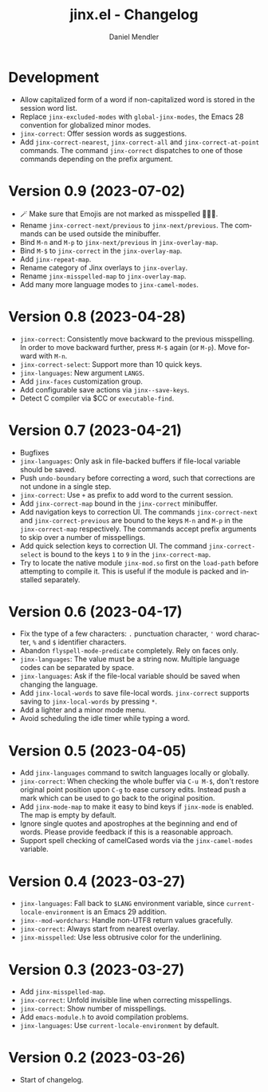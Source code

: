 #+title: jinx.el - Changelog
#+author: Daniel Mendler
#+language: en

* Development

- Allow capitalized form of a word if non-capitalized word is stored in the
  session word list.
- Replace =jinx-excluded-modes= with =global-jinx-modes=, the Emacs 28 convention
  for globalized minor modes.
- =jinx-correct=: Offer session words as suggestions.
- Add =jinx-correct-nearest=, =jinx-correct-all= and =jinx-correct-at-point= commands. The command =jinx-correct= dispatches to one of those commands depending on the prefix argument.

* Version 0.9 (2023-07-02)

- 🪄 Make sure that Emojis are not marked as misspelled 🧙🏼‍♀️.
- Rename =jinx-correct-next/previous= to =jinx-next/previous=. The commands can be
  used outside the minibuffer.
- Bind =M-n= and =M-p= to =jinx-next/previous= in =jinx-overlay-map=.
- Bind =M-$= to =jinx-correct= in the =jinx-overlay-map=.
- Add =jinx-repeat-map=.
- Rename category of Jinx overlays to =jinx-overlay=.
- Rename =jinx-misspelled-map= to =jinx-overlay-map=.
- Add many more language modes to =jinx-camel-modes=.

* Version 0.8 (2023-04-28)

- =jinx-correct=: Consistently move backward to the previous misspelling. In order
  to move backward further, press =M-$= again (or =M-p=). Move forward with =M-n=.
- =jinx-correct-select=: Support more than 10 quick keys.
- =jinx-languages=: New argument =LANGS=.
- Add =jinx-faces= customization group.
- Add configurable save actions via =jinx--save-keys=.
- Detect C compiler via $CC or =executable-find=.

* Version 0.7 (2023-04-21)

- Bugfixes
- =jinx-languages=: Only ask in file-backed buffers if file-local variable should
  be saved.
- Push =undo-boundary= before correcting a word, such that corrections are not
  undone in a single step.
- =jinx-correct=: Use =+= as prefix to add word to the current session.
- Add =jinx-correct-map= bound in the =jinx-correct= minibuffer.
- Add navigation keys to correction UI. The commands =jinx-correct-next= and
  =jinx-correct-previous= are bound to the keys =M-n= and =M-p= in the
  =jinx-correct-map= respectively. The commands accept prefix arguments to skip
  over a number of misspellings.
- Add quick selection keys to correction UI. The command =jinx-correct-select= is
  bound to the keys =1= to =9= in the =jinx-correct-map=.
- Try to locate the native module =jinx-mod.so= first on the =load-path= before
  attempting to compile it. This is useful if the module is packed and installed
  separately.

* Version 0.6 (2023-04-17)

- Fix the type of a few characters: =.= punctuation character, ='= word character, =%=
  and =$= identifier characters.
- Abandon =flyspell-mode-predicate= completely. Rely on faces only.
- =jinx-languages=: The value must be a string now. Multiple language codes can be
  separated by space.
- =jinx-languages=: Ask if the file-local variable should be saved when changing
  the language.
- Add =jinx-local-words= to save file-local words. =jinx-correct= supports saving to
  =jinx-local-words= by pressing =*=.
- Add a lighter and a minor mode menu.
- Avoid scheduling the idle timer while typing a word.

* Version 0.5 (2023-04-05)

- Add =jinx-languages= command to switch languages locally or globally.
- =jinx-correct=: When checking the whole buffer via =C-u M-$=, don't restore
  original point position upon =C-g= to ease cursory edits. Instead push a mark
  which can be used to go back to the original position.
- Add =jinx-mode-map= to make it easy to bind keys if =jinx-mode= is enabled. The
  map is empty by default.
- Ignore single quotes and apostrophes at the beginning and end of words. Please
  provide feedback if this is a reasonable approach.
- Support spell checking of camelCased words via the =jinx-camel-modes= variable.

* Version 0.4 (2023-03-27)

- =jinx-languages=: Fall back to =$LANG= environment variable, since
  =current-locale-environment= is an Emacs 29 addition.
- =jinx--mod-wordchars=: Handle non-UTF8 return values gracefully.
- =jinx-correct=: Always start from nearest overlay.
- =jinx-misspelled=: Use less obtrusive color for the underlining.

* Version 0.3 (2023-03-27)

- Add =jinx-misspelled-map=.
- =jinx-correct=: Unfold invisible line when correcting misspellings.
- =jinx-correct=: Show number of misspellings.
- Add =emacs-module.h= to avoid compilation problems.
- =jinx-languages=: Use =current-locale-environment= by default.

* Version 0.2 (2023-03-26)

- Start of changelog.
